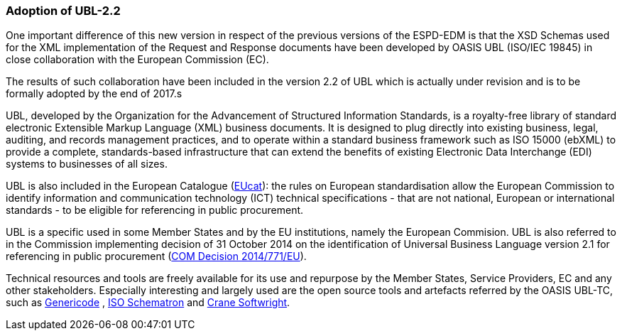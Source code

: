 [.text-left]
=== Adoption of UBL-2.2

One important difference of this new version in respect of the previous versions of the ESPD-EDM is that the XSD Schemas used for the XML implementation of the Request and Response documents have been developed by OASIS UBL (ISO/IEC 19845) in close collaboration with the European Commission (EC).

The results of such collaboration have been included in the version 2.2 of UBL which is actually under revision and is to be formally adopted by the end of 2017.s

UBL, developed by the Organization for the Advancement of Structured Information Standards, is a royalty-free library of standard electronic Extensible Markup Language (XML) business documents. It is designed to plug directly into existing business, legal, auditing, and records management practices, and to operate within a standard business framework such as ISO 15000 (ebXML) to provide a complete, standards-based infrastructure that can extend the benefits of existing Electronic Data Interchange (EDI) systems to businesses of all sizes.

UBL is also included in the European Catalogue  (https://joinup.ec.europa.eu/community/european_catalogue/description[EUcat]): the rules on European standardisation allow the European Commission to identify information and communication technology (ICT) technical specifications - that are not national, European or international standards - to be eligible for referencing in public procurement.

UBL is a specific used in some Member States and by the EU institutions, namely the European Commision. UBL is also referred to in the Commission implementing decision of 31 October 2014 on the identification of Universal Business Language version 2.1 for referencing in public procurement  (http://eur-lex.europa.eu/legal-content/EN/TXT/PDF/?uri=CELEX:32014D0771&from=EN[COM Decision 2014/771/EU]).

Technical resources and tools are freely available for its use and repurpose by the Member States, Service Providers, EC and any other stakeholders. Especially interesting and largely used are the open source tools and artefacts referred by the OASIS UBL-TC, such as https://www.oasis-open.org/committees/tc_home.php?wg_abbrev=codelist[Genericode] , http://schematron.com/[ISO Schematron]  and http://www.cranesoftwrights.com/[Crane Softwright]. 